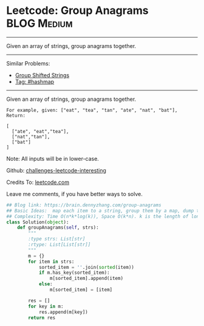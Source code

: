 * Leetcode: Group Anagrams                                              :BLOG:Medium:
#+STARTUP: showeverything
#+OPTIONS: toc:nil \n:t ^:nil creator:nil d:nil
:PROPERTIES:
:type:     anagram, codetemplate, hashmap
:END:
---------------------------------------------------------------------
Given an array of strings, group anagrams together.
---------------------------------------------------------------------
Similar Problems:
- [[https://brain.dennyzhang.com/group-shifted-strings][Group Shifted Strings]]
- [[https://brain.dennyzhang.com/tag/hashmap][Tag: #hashmap]]
---------------------------------------------------------------------
Given an array of strings, group anagrams together.
#+BEGIN_EXAMPLE
For example, given: ["eat", "tea", "tan", "ate", "nat", "bat"], 
Return:

[
  ["ate", "eat","tea"],
  ["nat","tan"],
  ["bat"]
]
#+END_EXAMPLE

Note: All inputs will be in lower-case.

Github: [[url-external:https://github.com/DennyZhang/challenges-leetcode-interesting/tree/master/group-anagrams][challenges-leetcode-interesting]]

Credits To: [[url-external:https://leetcode.com/problems/group-anagrams/description/][leetcode.com]]

Leave me comments, if you have better ways to solve.

#+BEGIN_SRC python
## Blog link: https://brain.dennyzhang.com/group-anagrams
## Basic Ideas:  map each item to a string, group them by a map, dump the map
## Complexity: Time O(n*k*log(k)), Space O(k*n). k is the length of longest item
class Solution(object):
    def groupAnagrams(self, strs):
        """
        :type strs: List[str]
        :rtype: List[List[str]]
        """
        m = {}
        for item in strs:
            sorted_item = ''.join(sorted(item))
            if m.has_key(sorted_item):
                m[sorted_item].append(item)
            else:
                m[sorted_item] = [item]

        res = []
        for key in m:
            res.append(m[key])
        return res
#+END_SRC
